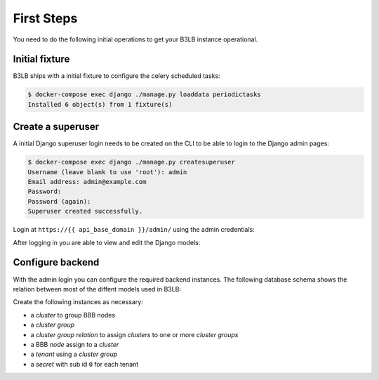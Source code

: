 First Steps
===========

You need to do the following initial operations to get your B3LB instance operational.

Initial fixture
---------------

B3LB ships with a initial fixture to configure the celery scheduled tasks:

.. code-block:: console

    $ docker-compose exec django ./manage.py loaddata periodictasks
    Installed 6 object(s) from 1 fixture(s)


Create a superuser
------------------

A initial Django superuser login needs to be created on the CLI to be able to login to the Django admin pages:

.. code-block:: console

    $ docker-compose exec django ./manage.py createsuperuser
    Username (leave blank to use 'root'): admin
    Email address: admin@example.com
    Password:
    Password (again):
    Superuser created successfully.


Login at ``https://{{ api_base_domain }}/admin/`` using the admin credentials:

.. image:: _static/django-admin/login.png

After logging in you are able to view and edit the Django models:

.. image:: _static/django-admin/models.png


Configure backend
-----------------

With the admin login you can configure the required backend instances. The following database schema shows the relation between most of the diffent models used in B3LB:

.. image:: _static/models-todo.png

Create the following instances as necessary:

* a *cluster* to group BBB nodes
* a *cluster group*
* a *cluster group relation* to assign *clusters* to one or more *cluster groups*
* a BBB *node* assign to a *cluster*
* a *tenant* using a *cluster group*
* a *secret* with sub id ``0`` for each tenant
